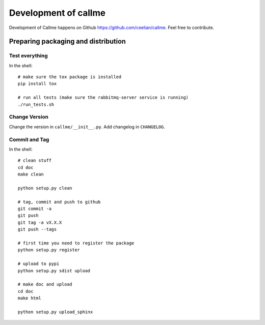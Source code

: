 ================================================================
Development of callme
================================================================
Development of Callme happens on Github https://github.com/ceelian/callme.
Feel free to contribute.

Preparing packaging and distribution
------------------------------------

Test everything
+++++++++++++++
In the shell::

    # make sure the tox package is installed
    pip install tox

    # run all tests (make sure the rabbitmq-server service is running)
    ./run_tests.sh


Change Version
++++++++++++++
Change the version in ``callme/__init__.py``.
Add changelog in ``CHANGELOG``.


Commit and Tag
++++++++++++++
In the shell::

    # clean stuff
    cd doc
    make clean

    python setup.py clean

    # tag, commit and push to github
    git commit -a
    git push
    git tag -a vX.X.X
    git push --tags

    # first time you need to register the package
    python setup.py register

    # upload to pypi
    python setup.py sdist upload

    # make doc and upload
    cd doc
    make html

    python setup.py upload_sphinx
